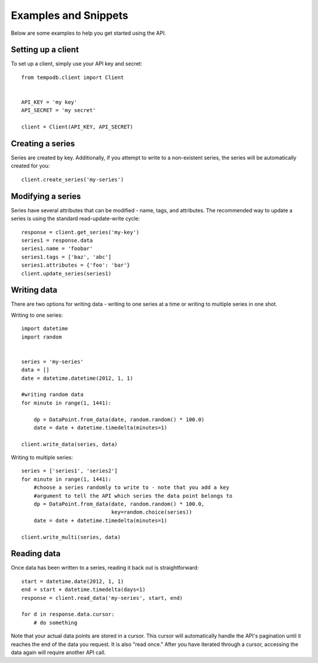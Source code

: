 Examples and Snippets
=====================

Below are some examples to help you get started using the API.

Setting up a client
-------------------

To set up a client, simply use your API key and secret::

    from tempodb.client import Client


    API_KEY = 'my key'
    API_SECRET = 'my secret'

    client = Client(API_KEY, API_SECRET)

Creating a series
-----------------

Series are created by key.  Additionally, if you attempt to write to a 
non-existent series, the series will be automatically created for you::

    client.create_series('my-series')

Modifying a series
------------------

Series have several attributes that can be modified - name, tags, and 
attributes.  The recommended way to update a series is using the standard
read-update-write cycle::

    response = client.get_series('my-key')
    series1 = response.data
    series1.name = 'foobar'
    series1.tags = ['baz', 'abc']
    series1.attributes = {'foo': 'bar'}
    client.update_series(series1)

Writing data
------------

There are two options for writing data - writing to one series at a time or 
writing to multiple series in one shot.

Writing to one series::

    import datetime
    import random


    series = 'my-series'
    data = []
    date = datetime.datetime(2012, 1, 1)

    #writing random data
    for minute in range(1, 1441):

        dp = DataPoint.from_data(date, random.random() * 100.0)
        date = date + datetime.timedelta(minutes=1)
    
    client.write_data(series, data)

Writing to multiple series::

    series = ['series1', 'series2'] 
    for minute in range(1, 1441):
        #choose a series randomly to write to - note that you add a key 
        #argument to tell the API which series the data point belongs to
        dp = DataPoint.from_data(date, random.random() * 100.0,
                                 key=random.choice(series))
        date = date + datetime.timedelta(minutes=1)
    
    client.write_multi(series, data)

Reading data
------------

Once data has been written to a series, reading it back out is 
straightforward::

    start = datetime.date(2012, 1, 1)
    end = start + datetime.timedelta(days=1)
    response = client.read_data('my-series', start, end)

    for d in response.data.cursor:
        # do something

Note that your actual data points are stored in a cursor.  This cursor will 
automatically handle the API's pagination until it reaches the end of the data 
you request.  It is also "read once."  After you have iterated through a 
cursor, accessing the data again will require another API call.


